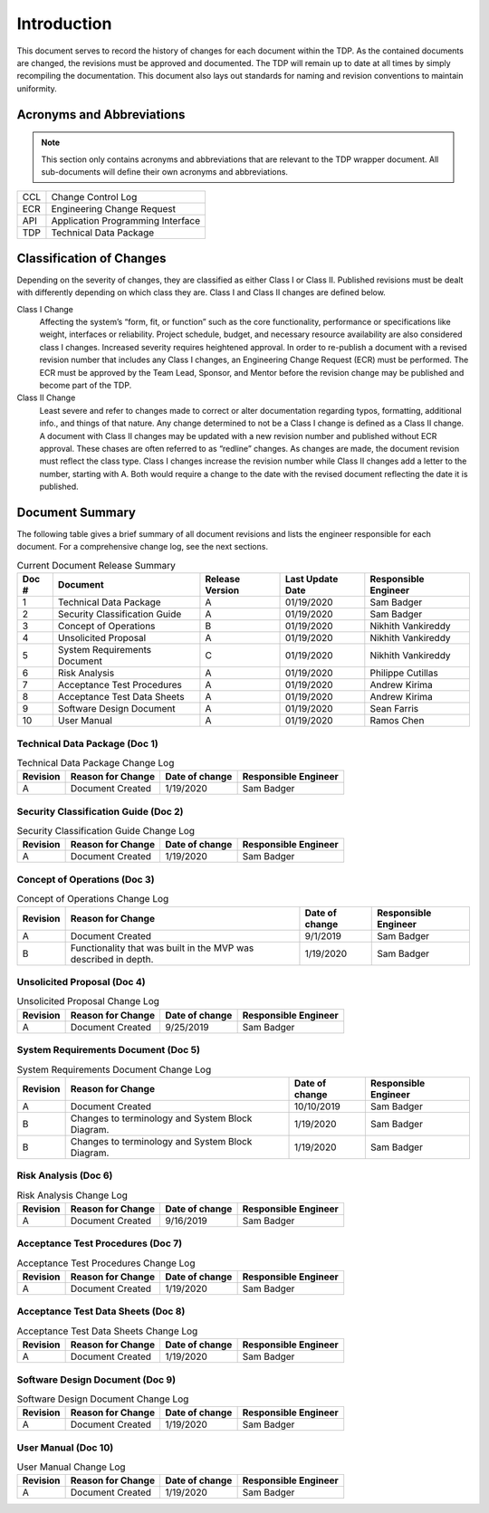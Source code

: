 ------------
Introduction
------------

This document serves to record the history of changes for each document within the TDP. As the
contained documents are changed, the revisions must be approved and documented. The TDP will
remain up to date at all times by simply recompiling the documentation. This document also lays
out standards for naming and revision conventions to maintain uniformity.

==========================
Acronyms and Abbreviations
==========================

.. note::
    This section only contains acronyms and abbreviations that are relevant to the TDP wrapper
    document. All sub-documents will define their own acronyms and abbreviations.

+-------------------+----------------------------------------------------------+
| CCL               | Change Control Log                                       |
+-------------------+----------------------------------------------------------+
| ECR               | Engineering Change Request                               |
+-------------------+----------------------------------------------------------+
| API               | Application Programming Interface                        |
+-------------------+----------------------------------------------------------+
| TDP               | Technical Data Package                                   |
+-------------------+----------------------------------------------------------+

=========================
Classification of Changes
=========================

Depending on the severity of changes, they are classified as either Class I or Class II.
Published revisions must be dealt with differently depending on which class they are. Class I and
Class II changes are defined below.

Class I Change
    Affecting the system’s “form, fit, or function” such as the
    core functionality, performance or specifications like weight, interfaces or reliability. Project
    schedule, budget, and necessary resource availability are also considered class I changes.
    Increased severity requires heightened approval. In order to re-publish a document with a
    revised revision number that includes any Class I changes, an Engineering Change Request (ECR)
    must be performed. The ECR must be approved by the Team Lead, Sponsor, and Mentor before
    the revision change may be published and become part of the TDP.

Class II Change
    Least severe and refer to changes made to correct or alter
    documentation regarding typos, formatting, additional info., and things of that nature. Any
    change determined to not be a Class I change is defined as a Class II change. A document with
    Class II changes may be updated with a new revision number and published without ECR
    approval. These chases are often referred to as “redline” changes. As changes are made, the
    document revision must reflect the class type. Class I changes
    increase the revision number while Class II changes add a letter to the number, starting with A.
    Both would require a change to the date with the revised document reflecting the date it is
    published.

================
Document Summary
================

The following table gives a brief summary of all document revisions and lists the engineer
responsible for each document. For a comprehensive change log, see the next sections.

.. table:: Current Document Release Summary

    +--------+-------------------------+-----------------+------------------+-------------+
    | Doc #  | Document                | Release Version | Last Update Date | Responsible |
    |        |                         |                 |                  | Engineer    |
    +========+=========================+=================+==================+=============+
    | 1      | Technical Data Package  | A               | 01/19/2020       | Sam Badger  |
    |        |                         |                 |                  |             |
    +--------+-------------------------+-----------------+------------------+-------------+
    | 2      | Security Classification | A               | 01/19/2020       | Sam Badger  |
    |        | Guide                   |                 |                  |             |
    +--------+-------------------------+-----------------+------------------+-------------+
    | 3      | Concept of Operations   | B               | 01/19/2020       | Nikhith     |
    |        |                         |                 |                  | Vankireddy  |
    +--------+-------------------------+-----------------+------------------+-------------+
    | 4      | Unsolicited Proposal    | A               | 01/19/2020       | Nikhith     |
    |        |                         |                 |                  | Vankireddy  |
    +--------+-------------------------+-----------------+------------------+-------------+
    | 5      | System Requirements     | C               | 01/19/2020       | Nikhith     |
    |        | Document                |                 |                  | Vankireddy  |
    +--------+-------------------------+-----------------+------------------+-------------+
    | 6      | Risk Analysis           | A               | 01/19/2020       | Philippe    |
    |        |                         |                 |                  | Cutillas    |
    +--------+-------------------------+-----------------+------------------+-------------+
    | 7      | Acceptance Test         | A               | 01/19/2020       | Andrew      |
    |        | Procedures              |                 |                  | Kirima      |
    +--------+-------------------------+-----------------+------------------+-------------+
    | 8      | Acceptance Test Data    | A               | 01/19/2020       | Andrew      |
    |        | Sheets                  |                 |                  | Kirima      |
    +--------+-------------------------+-----------------+------------------+-------------+
    | 9      | Software Design         | A               | 01/19/2020       | Sean Farris |
    |        | Document                |                 |                  |             |
    +--------+-------------------------+-----------------+------------------+-------------+
    | 10     | User Manual             | A               | 01/19/2020       | Ramos Chen  |
    |        |                         |                 |                  |             |
    +--------+-------------------------+-----------------+------------------+-------------+


~~~~~~~~~~~~~~~~~~~~~~~~~~~~~~
Technical Data Package (Doc 1)
~~~~~~~~~~~~~~~~~~~~~~~~~~~~~~

.. table:: Technical Data Package Change Log

    +----------+--------------------------------------------------------+----------------+-------------+
    | Revision | Reason for Change                                      | Date of change | Responsible |
    |          |                                                        |                | Engineer    |
    +==========+========================================================+================+=============+
    | A        | Document Created                                       | 1/19/2020      | Sam Badger  |
    +----------+--------------------------------------------------------+----------------+-------------+

~~~~~~~~~~~~~~~~~~~~~~~~~~~~~~~~~~~~~
Security Classification Guide (Doc 2)
~~~~~~~~~~~~~~~~~~~~~~~~~~~~~~~~~~~~~

.. table:: Security Classification Guide Change Log

    +----------+--------------------------------------------------------+----------------+-------------+
    | Revision | Reason for Change                                      | Date of change | Responsible |
    |          |                                                        |                | Engineer    |
    +==========+========================================================+================+=============+
    | A        | Document Created                                       | 1/19/2020      | Sam Badger  |
    +----------+--------------------------------------------------------+----------------+-------------+

~~~~~~~~~~~~~~~~~~~~~~~~~~~~~~
Concept of Operations (Doc 3)
~~~~~~~~~~~~~~~~~~~~~~~~~~~~~~

.. table:: Concept of Operations Change Log

    +----------+--------------------------------------------------------+----------------+-------------+
    | Revision | Reason for Change                                      | Date of change | Responsible |
    |          |                                                        |                | Engineer    |
    +==========+========================================================+================+=============+
    | A        | Document Created                                       | 9/1/2019       | Sam Badger  |
    +----------+--------------------------------------------------------+----------------+-------------+
    | B        | Functionality that was built in the MVP was described  | 1/19/2020      | Sam Badger  |
    |          | in depth.                                              |                |             |
    +----------+--------------------------------------------------------+----------------+-------------+

~~~~~~~~~~~~~~~~~~~~~~~~~~~~~~
Unsolicited Proposal (Doc 4)
~~~~~~~~~~~~~~~~~~~~~~~~~~~~~~

.. table:: Unsolicited Proposal Change Log

    +----------+--------------------------------------------------------+----------------+-------------+
    | Revision | Reason for Change                                      | Date of change | Responsible |
    |          |                                                        |                | Engineer    |
    +==========+========================================================+================+=============+
    | A        | Document Created                                       | 9/25/2019      | Sam Badger  |
    +----------+--------------------------------------------------------+----------------+-------------+


~~~~~~~~~~~~~~~~~~~~~~~~~~~~~~~~~~~~
System Requirements Document (Doc 5)
~~~~~~~~~~~~~~~~~~~~~~~~~~~~~~~~~~~~

.. table:: System Requirements Document Change Log

    +----------+--------------------------------------------------------+----------------+-------------+
    | Revision | Reason for Change                                      | Date of change | Responsible |
    |          |                                                        |                | Engineer    |
    +==========+========================================================+================+=============+
    | A        | Document Created                                       | 10/10/2019     | Sam Badger  |
    +----------+--------------------------------------------------------+----------------+-------------+
    | B        | Changes to terminology and System Block Diagram.       | 1/19/2020      | Sam Badger  |
    +----------+--------------------------------------------------------+----------------+-------------+
    | B        | Changes to terminology and System Block Diagram.       | 1/19/2020      | Sam Badger  |
    +----------+--------------------------------------------------------+----------------+-------------+

~~~~~~~~~~~~~~~~~~~~~
Risk Analysis (Doc 6)
~~~~~~~~~~~~~~~~~~~~~

.. table:: Risk Analysis Change Log

    +----------+--------------------------------------------------------+----------------+-------------+
    | Revision | Reason for Change                                      | Date of change | Responsible |
    |          |                                                        |                | Engineer    |
    +==========+========================================================+================+=============+
    | A        | Document Created                                       | 9/16/2019      | Sam Badger  |
    +----------+--------------------------------------------------------+----------------+-------------+

~~~~~~~~~~~~~~~~~~~~~~~~~~~~~~~~~~
Acceptance Test Procedures (Doc 7)
~~~~~~~~~~~~~~~~~~~~~~~~~~~~~~~~~~

.. table:: Acceptance Test Procedures Change Log

    +----------+--------------------------------------------------------+----------------+-------------+
    | Revision | Reason for Change                                      | Date of change | Responsible |
    |          |                                                        |                | Engineer    |
    +==========+========================================================+================+=============+
    | A        | Document Created                                       | 1/19/2020      | Sam Badger  |
    +----------+--------------------------------------------------------+----------------+-------------+

~~~~~~~~~~~~~~~~~~~~~~~~~~~~~~~~~~~
Acceptance Test Data Sheets (Doc 8)
~~~~~~~~~~~~~~~~~~~~~~~~~~~~~~~~~~~

.. table:: Acceptance Test Data Sheets Change Log

    +----------+--------------------------------------------------------+----------------+-------------+
    | Revision | Reason for Change                                      | Date of change | Responsible |
    |          |                                                        |                | Engineer    |
    +==========+========================================================+================+=============+
    | A        | Document Created                                       | 1/19/2020      | Sam Badger  |
    +----------+--------------------------------------------------------+----------------+-------------+

~~~~~~~~~~~~~~~~~~~~~~~~~~~~~~~~
Software Design Document (Doc 9)
~~~~~~~~~~~~~~~~~~~~~~~~~~~~~~~~

.. table:: Software Design Document Change Log

    +----------+--------------------------------------------------------+----------------+-------------+
    | Revision | Reason for Change                                      | Date of change | Responsible |
    |          |                                                        |                | Engineer    |
    +==========+========================================================+================+=============+
    | A        | Document Created                                       | 1/19/2020      | Sam Badger  |
    +----------+--------------------------------------------------------+----------------+-------------+

~~~~~~~~~~~~~~~~~~~~
User Manual (Doc 10)
~~~~~~~~~~~~~~~~~~~~

.. table:: User Manual Change Log

    +----------+--------------------------------------------------------+----------------+-------------+
    | Revision | Reason for Change                                      | Date of change | Responsible |
    |          |                                                        |                | Engineer    |
    +==========+========================================================+================+=============+
    | A        | Document Created                                       | 1/19/2020      | Sam Badger  |
    +----------+--------------------------------------------------------+----------------+-------------+